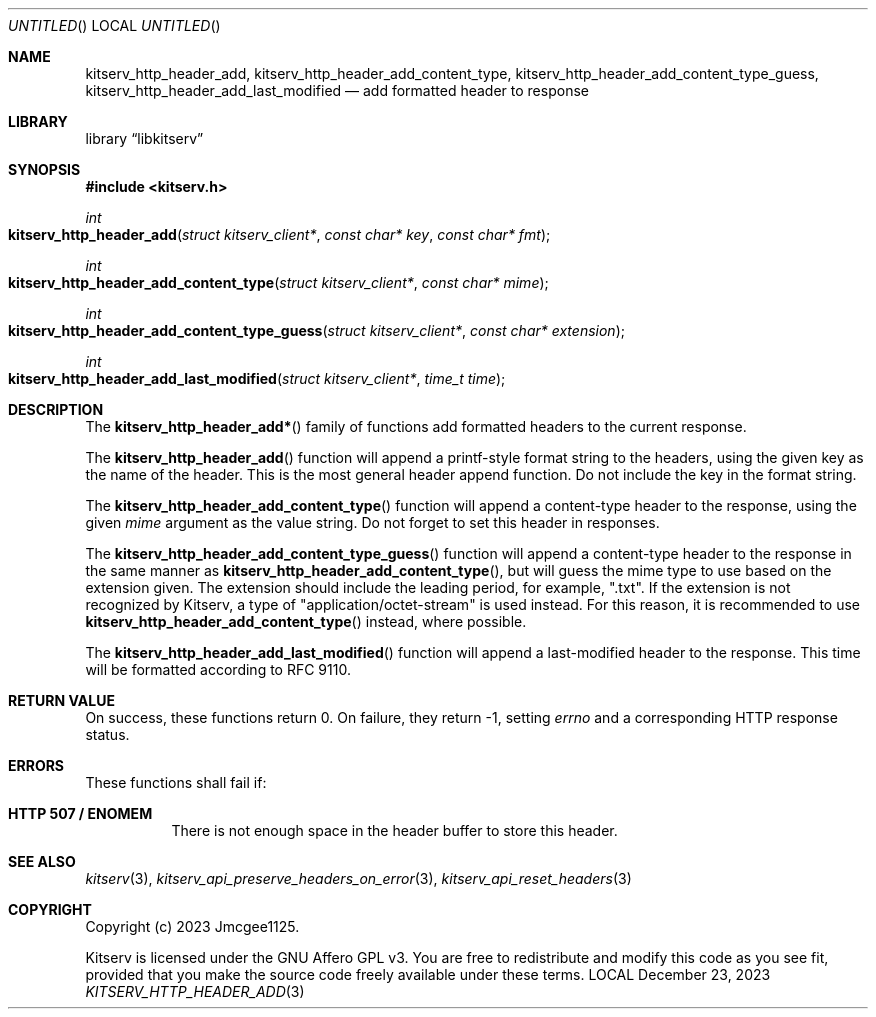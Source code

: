 .Dd December 23, 2023
.Os LOCAL
.Dt KITSERV_HTTP_HEADER_ADD 3 LOCAL
.Sh NAME
.Nm kitserv_http_header_add, \
kitserv_http_header_add_content_type, \
kitserv_http_header_add_content_type_guess, \
kitserv_http_header_add_last_modified
.Nd add formatted header to response
.Sh LIBRARY
.Lb libkitserv
.Sh SYNOPSIS
.In kitserv.h
.Ft int
.Fo kitserv_http_header_add
.Fa "struct kitserv_client*"
.Fa "const char* key"
.Fa "const char* fmt"
.Fc
.Ft int
.Fo kitserv_http_header_add_content_type
.Fa "struct kitserv_client*"
.Fa "const char* mime"
.Fc
.Ft int
.Fo kitserv_http_header_add_content_type_guess
.Fa "struct kitserv_client*"
.Fa "const char* extension"
.Fc
.Ft int
.Fo kitserv_http_header_add_last_modified
.Fa "struct kitserv_client*"
.Fa "time_t time"
.Fc
.Sh DESCRIPTION
The
.Fn kitserv_http_header_add*
family of functions add formatted headers to the current response.
.Pp
The
.Fn kitserv_http_header_add
function will append a printf-style format string to the headers, using the
given key as the name of the header. This is the most general header append
function. Do not include the key in the format string.
.Pp
The
.Fn kitserv_http_header_add_content_type
function will append a content-type header to the response, using the given
.Fa mime
argument as the value string. Do not forget to set this header in responses.
.Pp
The
.Fn kitserv_http_header_add_content_type_guess
function will append a content-type header to the response in the same
manner as
.Fn kitserv_http_header_add_content_type , No but will guess the mime type
to use based on the extension given. The extension should include the leading
period, for example, ".txt". If the extension is not recognized by Kitserv, a
type of "application/octet-stream" is used instead. For this reason, it is
recommended to use
.Fn kitserv_http_header_add_content_type
instead, where possible.
.Pp
The
.Fn kitserv_http_header_add_last_modified
function will append a last-modified header to the response. This time will
be formatted according to RFC 9110.
.Sh RETURN VALUE
On success, these functions return 0. On failure, they return -1, setting
.Va errno No and a corresponding HTTP response status.
.Sh ERRORS
These functions shall fail if:
.Bl -tag -width Ds
.It Sy HTTP 507 / ENOMEM
There is not enough space in the header buffer to store this header.
.El
.Sh SEE ALSO
.Xr kitserv 3 ,
.Xr kitserv_api_preserve_headers_on_error 3 ,
.Xr kitserv_api_reset_headers 3
.Sh COPYRIGHT
Copyright (c) 2023 Jmcgee1125.
.Pp
Kitserv is licensed under the GNU Affero GPL v3. You are free to redistribute
and modify this code as you see fit, provided that you make the source code
freely available under these terms.
